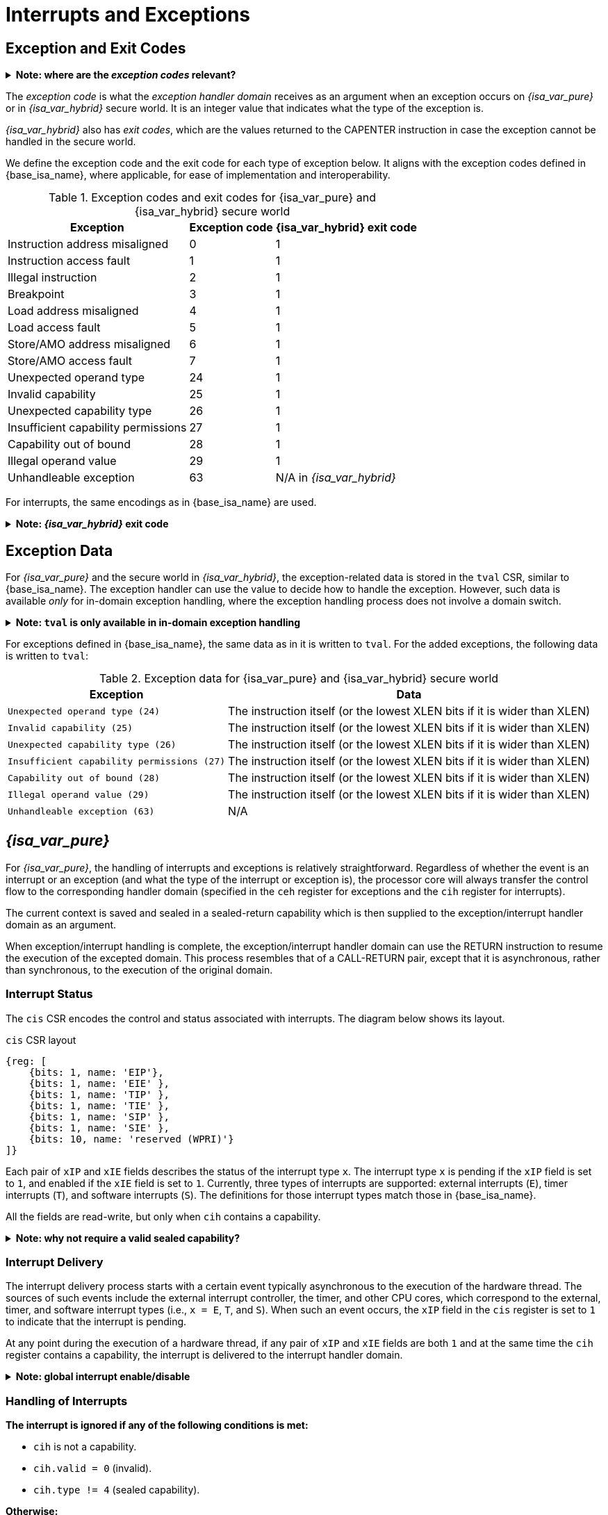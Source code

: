 :reproducible:

= Interrupts and Exceptions

// TODO: add support for nesting

== Exception and Exit Codes

.*Note: where are the _exception codes_ relevant?*
[%collapsible]
====
****
For _{isa_var_pure}_, there is only one place where exception codes are relevant,
which is the argument to pass to the _exception handler domain_.

For _{isa_var_hybrid}_, however, there are three places where we need to consider:

. *Handleable Exception:* The argument to pass to the _exception handler domain_.
. *Unhandleable Exception:* The value returned to the CAPENTER instruction in the user process.
. *Interrupt:* The exception code that the OS sees.

The argument passed to the _exception handler domain_ will be in the register `cra` and `a0`,
and the exit code the user process receives will be in the register specified by `exit_reg`.
****
====

The _exception code_ is what the _exception handler domain_ receives as an argument
when an exception occurs on _{isa_var_pure}_ or in _{isa_var_hybrid}_ secure world.
It is an integer value that indicates what the type of the exception is.

_{isa_var_hybrid}_ also has _exit codes_, which are the values returned to the CAPENTER
instruction in case the exception cannot be handled in the secure world.

We define the exception code and the exit code for each type of exception below.
It aligns with the exception codes defined in {base_isa_name}, where applicable, for ease of
implementation and interoperability.

.Exception codes and exit codes for {isa_var_pure} and {isa_var_hybrid} secure world
[%header%autowidth.stretch]
|===
| Exception | Exception code | {isa_var_hybrid} exit code
| Instruction address misaligned | 0 | 1
| Instruction access fault | 1 | 1
| Illegal instruction | 2 | 1
| Breakpoint | 3 | 1
| Load address misaligned | 4 | 1
| Load access fault | 5 | 1
| Store/AMO address misaligned | 6 | 1
| Store/AMO access fault | 7 | 1
| Unexpected operand type | 24 | 1
| Invalid capability | 25 | 1
| Unexpected capability type | 26 | 1
| Insufficient capability permissions | 27 | 1
| Capability out of bound | 28 | 1
| Illegal operand value | 29 | 1
| Unhandleable exception | 63 | N/A in _{isa_var_hybrid}_
|===

For interrupts, the same encodings as in {base_isa_name} are used.

.*Note: _{isa_var_hybrid}_ exit code*
[%collapsible]
====
****
Currently, we use the same exit code `1` for all exception types to
protect the confidentiality of the secure world execution.
****
====

== Exception Data

For _{isa_var_pure}_ and the secure world in _{isa_var_hybrid}_, the exception-related
data is stored in the `tval` CSR, similar to {base_isa_name}. The exception handler
can use the value to decide how to handle the exception.
However, such data is available _only_ for in-domain exception handling, where the
exception handling process does not involve a domain switch.

.*Note: `tval` is only available in in-domain exception handling*
[%collapsible]
====
****
For exception handling that crosses domain (i.e., when `ceh` is a valid sealed capability)
or world boundaries (i.e., when the normal world ends up handling the exception),
the exception data (i.e., the data in `tval`) is not available.
This is to protect the confidentiality of domain execution.
Note that this design does not stop the excepted domain from selectively
trusting a different domain with such data.
****
====

For exceptions defined in {base_isa_name}, the same data as in it is written to `tval`.
For the added exceptions, the following data is written to `tval`:

// FIXME
.Exception data for {isa_var_pure} and {isa_var_hybrid} secure world
[%header%autowidth.stretch]
|===
| Exception |  Data 
| `Unexpected operand type (24)` | The instruction itself (or the lowest XLEN bits if it is wider than XLEN)
| `Invalid capability (25)` | The instruction itself (or the lowest XLEN bits if it is wider than XLEN)
| `Unexpected capability type (26)` | The instruction itself (or the lowest XLEN bits if it is wider than XLEN)
| `Insufficient capability permissions (27)` | The instruction itself (or the lowest XLEN bits if it is wider than XLEN)
| `Capability out of bound (28)` | The instruction itself (or the lowest XLEN bits if it is wider than XLEN)
| `Illegal operand value (29)` | The instruction itself (or the lowest XLEN bits if it is wider than XLEN)
| `Unhandleable exception (63)` | N/A
|===

== _{isa_var_pure}_

For _{isa_var_pure}_, the handling of interrupts and exceptions is relatively
straightforward. Regardless of whether the event is an interrupt or an
exception (and what the type of the interrupt or exception is), the processor
core will always transfer the control flow to the corresponding handler domain
(specified in the `ceh` register for exceptions and
the `cih` register for interrupts).

The current context is saved and sealed in a sealed-return capability which
is then supplied to the exception/interrupt handler domain as an argument.

When exception/interrupt handling is complete,
the exception/interrupt handler domain can use the RETURN instruction to resume the
execution of the excepted domain.
This process resembles that of a CALL-RETURN
pair, except that it is asynchronous, rather than synchronous,
to the execution of the original domain.

// TODO: specify what happens if any of the involved memory accesses fails

=== Interrupt Status

The `cis` CSR encodes the control and status associated with interrupts.
The diagram below shows its layout.

.`cis` CSR layout
[wavedrom,,svg]
....
{reg: [
    {bits: 1, name: 'EIP'},
    {bits: 1, name: 'EIE' },
    {bits: 1, name: 'TIP' },
    {bits: 1, name: 'TIE' },
    {bits: 1, name: 'SIP' },
    {bits: 1, name: 'SIE' },
    {bits: 10, name: 'reserved (WPRI)'}
]}
....

Each pair of `xIP` and `xIE` fields describes the status of
the interrupt type `x`. 
The interrupt type `x` is pending if the `xIP` field is set to
`1`, and enabled if the `xIE` field is set to `1`.
Currently, three types of interrupts
are supported: external interrupts (`E`), timer interrupts (`T`),
and software interrupts (`S`).
The definitions for those interrupt types match those in {base_isa_name}.

All the fields are read-write, but only when `cih` contains a capability.

.*Note: why not require a valid sealed capability?*
[%collapsible]
====
****
We can require that the fields in `cis` are read-write only when
`cih` contain a _valid sealed_ capability,
but that would be more costly than a simple check of the type of data in `cih`.
****
====

=== Interrupt Delivery

The interrupt delivery process starts with a certain event
typically asynchronous to the execution of the hardware thread.
The sources of such events include the external interrupt controller,
the timer, and other CPU cores, which correspond to the external,
timer, and software interrupt types (i.e., `x = E`, `T`, and `S`).
When such an event occurs, the `xIP` field in the `cis` register
is set to `1` to indicate that the interrupt is pending.

At any point during the execution of a hardware thread,
if any pair of `xIP` and `xIE` fields are both `1` and at the same
time the `cih` register contains
a capability, the interrupt is delivered to the interrupt handler
domain. 

.*Note: global interrupt enable/disable*
[%collapsible]
====
****
In _{isa_var_pure}_, the `cih` register acts as a global interrupt-enable
flag. If `cih` register does not contain a capability, all interrupts are
disabled globally.
****
====

=== Handling of Interrupts

*The interrupt is ignored if any of the following conditions is met:*

****
* `cih` is not a capability.
* `cih.valid = 0` (invalid).
* `cih.type != 4` (sealed capability).
****

*Otherwise:*

====
. Swap `pc` with the content at the memory location `[cih.base, cih.base + CLENBYTES)`.
. Swap `ceh` with the content at the memory location `[cih.base + CLENBYTES, cih.base + 2 * CLENBYTES)`.
. For `i = 1, 2, ..., 31`, swap `x[i]` with the content at memory location
`[cih.base + (i + 1) * CLENBYTES, cih.base + (i + 2) * CLENBYTES)`.
. Set `cih.type` to `5` (sealed-return), `cih.cursor` to `cih.base`, `cih.reg` to `0`, and `cih.async` to `2` (upon interrupt).
. Write `cih` to the register `cra`, and `cnull` to the register `cih`.
. Write the exception code to the register `a0`.
====

=== Handling of Exceptions

// Having unhandleable exceptions is bad

.*Note: the stack of exception handler domains*
[%collapsible]
====
****
Allowing anyone to set `ceh` can lead to DoS (when `ceh` is set to invalid
values). Ideally, there should be a stack of exception handlers. Each
domain can only choose to push extra exception handlers onto the stack.
The bottom one will be provided by the kernel which is responsible for the liveness
of the system.

As this can be costly to implement, we limit the size of the stack to 2 for now,
with the bottom one provided by the interrupt handler domain `cih`.

Exceptions seem to be the dual of interrupts. Interrupt handling should be delegated
bottom-up, while exception handling should be delegated top-down.
****
====

*Follow the interrupt handling procedure with exception code `unhandleable exception (63)` if any of the following conditions is met:*

****
* The `ceh` register does not contain a capability.
* The capability in `ceh` is invalid (`valid = 0`).
* The capability in `ceh` is not a sealed (`type != 4`),
linear (`type != 0`), or non-linear capability (`type != 1`).
****

*Otherwise:*

*If the content in `ceh` is a valid sealed capability:*

====
. Swap `pc` with the content at the memory location `[ceh.base, ceh.base + CLENBYTES)`.
. For `i = 1, 2, ..., 31`, swap `x[i]` with the content at the memory location
`[ceh.base + (i + 1) * CLENBYTES, ceh.base + (i + 2) * CLENBYTES)`.
. Set `ceh.type` to `5` (sealed-return), `ceh.cursor` to `ceh.base`, `ceh.reg` to `0`, and `ceh.async` to `1` (upon exception).
. Write `ceh` to the register `cra`, and `cnull` to the register `ceh`.
. Swap `ceh` with the content at the memory location `[cra.base + CLENBYTES, cra.base + 2 * CLENBYTES)`.
. Write the exception code to the register `a0`.
====

*If the content is `ceh` is a valid _executable_ non-linear capability or linear capability:*

====
. Write `pc` to `epc`.
. Write `ceh` to `pc`.
If `ceh.type != 1`, write `cnull` to `ceh`.
. Write the exception code to `cause`.
. Write extra exception data to `tval`.
====

*Otherwise, the CPU core enters the state of _<<panic,panic>>_.*

.*Note: sealing mechanism of in-domain exception handling*
[%collapsible]
====
****
As the exception handler is in the same domain as the code that caused the exception,
it is not necessary to seal the content of `csp` (or any other general purpose registers),
or otherwise prevent the excepted code from accessing it.
****
====

[#panic]
=== Panic

When a CPU core is unable to handle an exception, it enters a state called _panic_.

****
The actual behaviour of the CPU core in this state is implementation-defined, but must
be one of the following:

* <<reset,Reset>>.
* Enter an infinite loop.
* Scrub all general-purpose registers, and then load a capability that is not otherwise
available into `pc`, and a set of capabilities that are not otherwise available into
general-purpose registers.
****

The aim of the constraints above is to uphold the invariants of the capability model and
in turn the security guarantees of the system.

== _{isa_var_hybrid}_

_{isa_var_hybrid}_ retains the same interrupt and exception handling mechanism for
the normal world as in {base_isa_name}.
For the secure world in _{isa_var_hybrid}_,
the handling of interrupts and exceptions is more complex,
and it becomes relevant whether the event is an interrupt or an exception.

.*Note: overview of interrupt handling in the secure world*
[%collapsible]
====
****
For interrupts, in order to prevent denial-of-service attacks by the secure
world (e.g. a timer interrupt), the processor core needs to always transfer
the control back to the normal world safely.

The interrupt will be translated to one in the normal world
that occurs at the CAPENTER instruction used to enter the secure world.

Since interrupts are typically relevant only to the
management of system resources, the interrupt should be transparent to both
the secure world and the user process in the normal world.
In other words, the secure world will simply resume execution
from where it was interrupted after the interrupt is handled by the normal-world
OS.
****
====

.*Note: overview of exception handling in the secure world*
[%collapsible]
====
****
For exceptions, we want to give the secure world the chance to handle
them first.
If the secure world manages to handle the exception, the
normal world will not be involved. The end result is that the whole
exception or its handling is not even visible to the normal world.

If the secure world fails to handle an exception (i.e., when
it would end up <<panic,panicking>> in the case of _{isa_var_pure}_, such as when
`ceh` is not a valid sealed capability), however,
the normal world will take over.

The exception will *not* be translated into
an exception in the normal world, but instead indicated in the _exit code_
that the CAPENTER instruction in the user process receives.
The user process can then decide what to do based on the exit code (e.g.,
terminate the domain in the secure world).
****
====

Below we discuss the details of the handling of interrupts and exceptions
generated in the secure world.

=== Handling of Secure-World Interrupts

When an interrupt occurs in the secure world, the processor core directly
saves the full context, scrubs it, and exits to the normal world. It then
generates a corresponding interrupt in the normal world, and follows
the normal-world interrupt handling process thereafter.

*If the content in `switch_cap` is a valid sealed capability:*

====
. Store `pc` to the memory location
`[switch_cap.base, switch_cap.base + CLENBYTES)`.
. Store `ceh` to the memory location
`[switch_cap.base + CLENBYTES, switch_cap.base + 2 * CLENBYTES)`, and write `cnull` to `ceh`.
. For `i = 1, 2, ..., 31`, store the content of `x[i]`
to the memory location `[switch_cap.base + (i + 1) * CLENBYTES, switch_cap.base + (i + 2) * CLENBYTES)`.
. Load the program counter `pc` and the stack pointer `sp` from `normal_pc` and
`normal_sp` respectively.
// in case that switch_reg is sp
. Set `switch_cap.aync` to `2` (upon interrupt).
. Write `switch_cap` to the register `x[switch_reg]`, and `cnull` to `switch_cap`.
. Scrub the other general-purpose registers
(i.e., write `zero` to `x[i]` where `i != 2` and `i != switch_reg`).
. Set the `cwrld` register to `0` (normal world).
. Trigger an interrupt in the normal world.
====

*Otherwise:*

====
. Load the program counter `pc` and the stack pointer `sp` from `normal_pc` and
`normal_sp` respectively.
// in case switch_reg is sp
. Write `cnull` to `x[switch_reg]`.
. Scrub the other general-purpose registers
(i.e., write `zero` to `x[i]` where `i != 2` and `i != switch_reg`).
. Set the `cwrld` register to `0` (normal world).
. Trigger an interrupt in the normal world.
====

Note that in this case, there will be another exception in the normal world
when the user process resumes execution after the interrupt has been handled
by the OS, due to the invalid `switch_cap` value written to the CAPENTER
operand.

=== Handling of Secure-World Exceptions

When an exception occurs, the processor core first attempts to handle the
exception in the secure world, in the similar way as in _{isa_var_pure}_.
If this fails, the processor core saves the full context if it can
and exits to the normal world with a proper error code.

*If the content in `ceh` is a valid sealed capability:*

====
. Swap `pc` with the content at memory location `[ceh.base, ceh.base + CLENBYTES)`.
. For `i = 1, 2, ..., 31`, swap `x[i]` with the content at the
memory location `[ceh.base + (i + 1) * CLENBYTES, ceh.base + (i + 2) * CLENBYTES)`.
. Set the `ceh.type` to `5` (sealed-return), `ceh.cursor` to `ceh.base`, and `ceh.async` to `1` (upon exception).
. Write `ceh` to the register `cra`, and `cnull` to the register `ceh`.
. Swap `ceh` with the content at the memory location `[cra.base + CLENBYTES, cra.base + 2 * CLENBYTES)`.
. Write the exception code to the register `a0`.
====

Note that this is exactly the same as the handling of exceptions in _{isa_var_pure}_.

*If the content is `ceh` is a valid _executable_ non-linear capability or linear capability:*

====
. Write `pc` to `epc`.
. Write `ceh` to `pc`.
If `ceh.type != 1`, write `cnull` to `ceh`.
. Write the exception code to `cause`
. Write extra exception data to `tval`.
====

*Otherwise:*

*If the content in `switch_cap` is a valid sealed capability:*

====
. Store the current value of the program counter (`pc`) to the memory location
`[switch_cap.base, switch_cap.base + CLENBYTES)`.
. Store `ceh` to the memory location `[switch_cap.base + CLENBYTES, switch_cap.base + 2 * CLENBYTES)`,
and write `cnull` to `ceh`.
. For `i = 1, 2, ..., 31`, store the content of `x[i]`
to the memory location `[switch_cap.base + (i + 1) * CLENBYTES, switch_cap.base + (i + 2) * CLENBYTES)`.
. Load the program counter `pc` and the stack pointer `sp` from `normal_pc` and
`normal_sp` respectively.
. Set `switch_cap.async` to `1` (upon exception).
. Write the content of `switch_cap` to `x[switch_reg]`, and `cnull` to `switch_cap`.
// Scrub is needed for linearity
. Scrub the other general-purpose registers
(i.e., write `zero` to `x[i]` where `i != 2` and `i != switch_reg`).
. Write the exit code to `x[exit_reg]`.
. Set the `cwrld` register to `0` (normal world).
====

// Something similar to try-catch can be considered

*Otherwise:*

====
. Load the program counter `pc` and the stack pointer `sp` from `normal_pc` and
`normal_sp` respectively.
. Write `cnull` to `x[switch_reg]`.
. Scrub the other general-purpose registers
(i.e., write `zero` to `x[i]` where `i != 2` and `i != switch_reg`).
. Write the exit code to `x[exit_reg]`.
. Set the `cwrld` register to `0` (normal world).
====

.*Note: comparison between synchronous and asynchronous exit*
[%collapsible]
====
****
Compare this with <<world-exit,CAPEXIT>>. We require that CAPEXIT be provided
with a valid sealed-return capability rather than use the latent capability in
`switch_cap`. This allows us to enforce containment of domains in the secure world, so
that a domain is prevented from escaping
from the secure world when such a behaviour is undesired.
****
====
